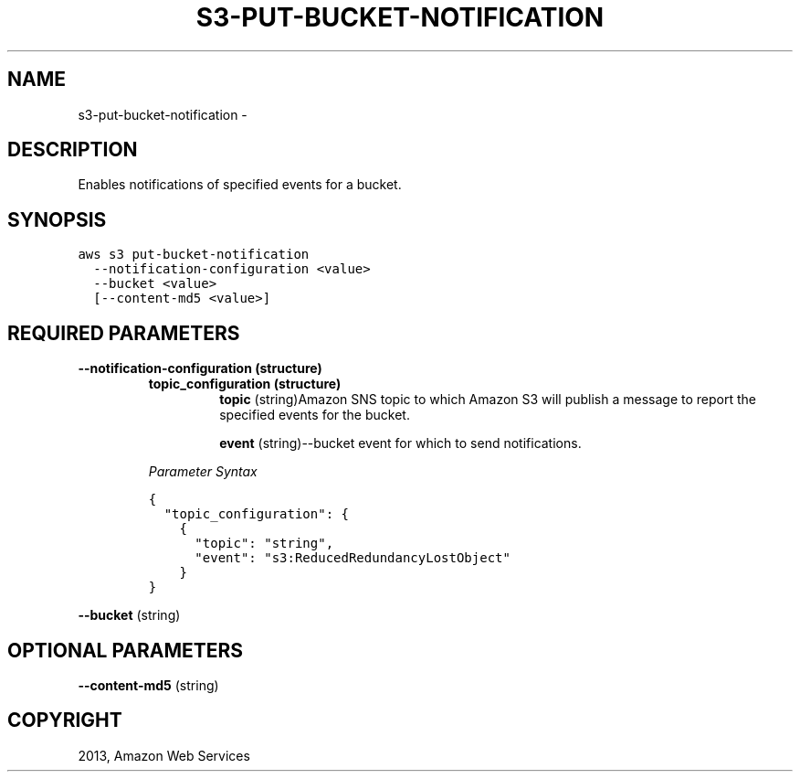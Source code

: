 .TH "S3-PUT-BUCKET-NOTIFICATION" "1" "March 09, 2013" "0.8" "aws-cli"
.SH NAME
s3-put-bucket-notification \- 
.
.nr rst2man-indent-level 0
.
.de1 rstReportMargin
\\$1 \\n[an-margin]
level \\n[rst2man-indent-level]
level margin: \\n[rst2man-indent\\n[rst2man-indent-level]]
-
\\n[rst2man-indent0]
\\n[rst2man-indent1]
\\n[rst2man-indent2]
..
.de1 INDENT
.\" .rstReportMargin pre:
. RS \\$1
. nr rst2man-indent\\n[rst2man-indent-level] \\n[an-margin]
. nr rst2man-indent-level +1
.\" .rstReportMargin post:
..
.de UNINDENT
. RE
.\" indent \\n[an-margin]
.\" old: \\n[rst2man-indent\\n[rst2man-indent-level]]
.nr rst2man-indent-level -1
.\" new: \\n[rst2man-indent\\n[rst2man-indent-level]]
.in \\n[rst2man-indent\\n[rst2man-indent-level]]u
..
.\" Man page generated from reStructuredText.
.
.SH DESCRIPTION
.sp
Enables notifications of specified events for a bucket.
.SH SYNOPSIS
.sp
.nf
.ft C
aws s3 put\-bucket\-notification
  \-\-notification\-configuration <value>
  \-\-bucket <value>
  [\-\-content\-md5 <value>]
.ft P
.fi
.SH REQUIRED PARAMETERS
.INDENT 0.0
.TP
.B \fB\-\-notification\-configuration\fP  (structure)
.INDENT 7.0
.TP
.B \fBtopic_configuration\fP  (structure)
\fBtopic\fP  (string)Amazon SNS topic to which Amazon S3 will publish a
message to report the specified events for the bucket.
.sp
\fBevent\fP  (string)\-\-bucket event for which to send notifications.
.UNINDENT
.sp
\fIParameter Syntax\fP
.sp
.nf
.ft C
{
  "topic_configuration": {
    {
      "topic": "string",
      "event": "s3:ReducedRedundancyLostObject"
    }
}
.ft P
.fi
.UNINDENT
.sp
\fB\-\-bucket\fP  (string)
.SH OPTIONAL PARAMETERS
.sp
\fB\-\-content\-md5\fP  (string)
.SH COPYRIGHT
2013, Amazon Web Services
.\" Generated by docutils manpage writer.
.
